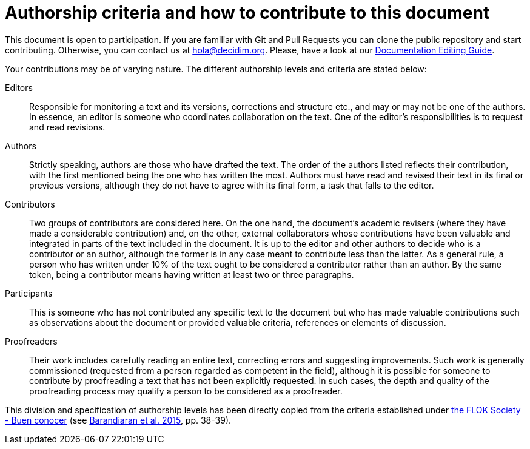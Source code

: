 = Authorship criteria and how to contribute to this document

// tag::contents[]

This document is open to participation.
If you are familiar with Git and Pull Requests you can clone
ifdef::_public_repo_url[]
ifeval::["{_public_repo_url}" != ""]
{_public_repo_url}[the public repository]
endif::[]
ifeval::["{_public_repo_url}" == ""]
the public repository
endif::[]
endif::[]
ifndef::_public_repo_url[the public repository]
and start contributing.
Otherwise, you can contact us at hola@decidim.org.
Please, have a look at our https://docs.decidim.org/editing-guide/en/latest/index.html[Documentation Editing Guide].

Your contributions may be of varying nature.
The different authorship levels and criteria are stated below:

Editors ::
Responsible for monitoring a text and its versions, corrections and structure etc., and may or may not be one of the authors.
In essence, an editor is someone who coordinates collaboration on the text.
One of the editor's responsibilities is to request and read revisions.

Authors ::
Strictly speaking, authors are those who have drafted the text.
The order of the authors listed reflects their contribution, with the first mentioned being the one who has written the most.
Authors must have read and revised their text in its final or previous versions, although they do not have to agree with its final form, a task that falls to the editor.

Contributors ::
Two groups of contributors are considered here.
On the one hand, the document's academic revisers (where they have made a considerable contribution) and, on the other, external collaborators whose contributions have been valuable and integrated in parts of the text included in the document.
It is up to the editor and other authors to decide who is a contributor or an author, although the former is in any case meant to contribute less than the latter.
As a general rule, a person who has written under 10% of the text ought to be considered a contributor rather than an author.
By the same token, being a contributor means having written at least two or three paragraphs.

Participants ::
This is someone who has not contributed any specific text to the document but who has made valuable contributions such as observations about the document or provided valuable criteria, references or elements of discussion.

Proofreaders ::
Their work includes carefully reading an entire text, correcting errors and suggesting improvements.
Such work is generally commissioned (requested from a person regarded as competent in the field), although it is possible for someone to contribute by proofreading a text that has not been explicitly requested.
In such cases, the depth and quality of the proofreading process may qualify a person to be considered as a proofreader.

This division and specification of authorship levels has been directly copied from the criteria established under http://floksociety.org/[the FLOK Society - Buen conocer] (see http://book.floksociety.org/ec/[Barandiaran et al. 2015], pp. 38-39).

// end::contents[]
